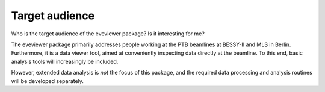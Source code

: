 ===============
Target audience
===============

Who is the target audience of the eveviewer package? Is it interesting for me?

The eveviewer package primarily addresses people working at the PTB beamlines at BESSY-II and MLS in Berlin. Furthermore, it is a data viewer tool, aimed at conveniently inspecting data directly at the beamline. To this end, basic analysis tools will increasingly be included.

However, extended data analysis is *not* the focus of this package, and the required data processing and analysis routines will be developed separately.
